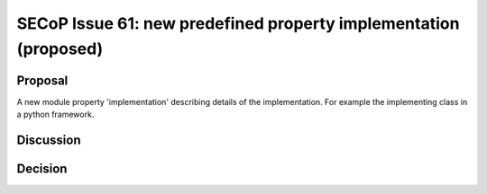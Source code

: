SECoP Issue 61: new predefined property implementation (proposed)
=================================================================

Proposal
--------

A new module property 'implementation' describing details of the implementation.
For example the implementing class in a python framework.

Discussion
----------



Decision
--------

